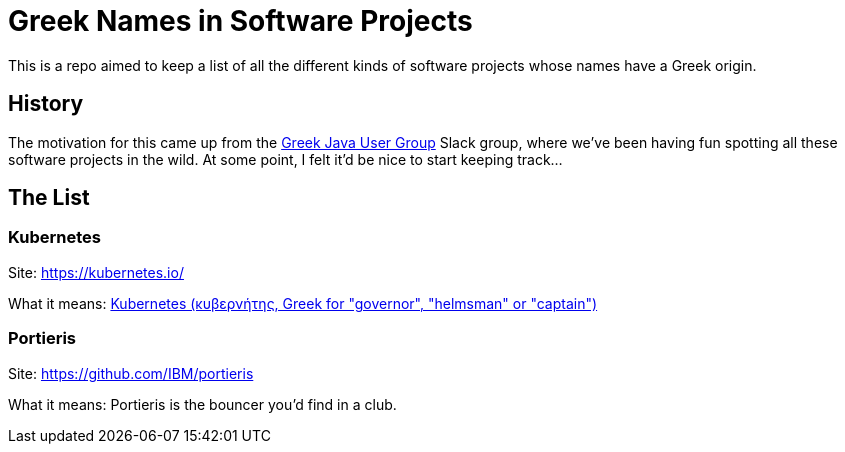 = Greek Names in Software Projects

This is a repo aimed to keep a list of all the different kinds of software projects whose names have a Greek origin. 

== History

The motivation for this came up from the http://www.jhug.gr/[Greek Java User Group] Slack group, where we've been having fun spotting all these software projects in the wild. At some point, I felt it'd be nice to start keeping track... 

== The List

=== Kubernetes 

Site: https://kubernetes.io/

What it means: https://en.wikipedia.org/wiki/Kubernetes[Kubernetes (κυβερνήτης, Greek for "governor", "helmsman" or "captain")]


=== Portieris 

Site: https://github.com/IBM/portieris

What it means: Portieris is the bouncer you'd find in a club. 
